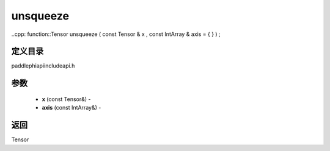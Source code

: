 .. _cn_api_paddle_experimental_unsqueeze:

unsqueeze
-------------------------------

..cpp: function::Tensor unsqueeze ( const Tensor & x , const IntArray & axis = { } ) ;

定义目录
:::::::::::::::::::::
paddle\phi\api\include\api.h

参数
:::::::::::::::::::::
	- **x** (const Tensor&) - 
	- **axis** (const IntArray&) - 



返回
:::::::::::::::::::::
Tensor

